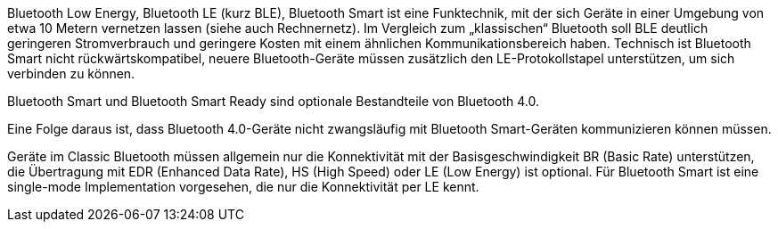 ﻿Bluetooth Low Energy, Bluetooth LE (kurz BLE), Bluetooth Smart ist eine Funktechnik, mit der sich Geräte in einer Umgebung von etwa 10 Metern vernetzen lassen (siehe auch Rechnernetz). Im Vergleich zum „klassischen“ Bluetooth soll BLE deutlich geringeren Stromverbrauch und geringere Kosten mit einem ähnlichen Kommunikationsbereich haben. Technisch ist Bluetooth Smart nicht rückwärtskompatibel, neuere Bluetooth-Geräte müssen zusätzlich den LE-Protokollstapel unterstützen, um sich verbinden zu können.

Bluetooth Smart und Bluetooth Smart Ready sind optionale Bestandteile von Bluetooth 4.0.

Eine Folge daraus ist, dass Bluetooth 4.0-Geräte nicht zwangsläufig mit Bluetooth Smart-Geräten kommunizieren können müssen.

Geräte im Classic Bluetooth müssen allgemein nur die Konnektivität mit der Basisgeschwindigkeit BR (Basic Rate) unterstützen, die Übertragung mit EDR (Enhanced Data Rate), HS (High Speed) oder LE (Low Energy) ist optional. Für Bluetooth Smart ist eine single-mode Implementation vorgesehen, die nur die Konnektivität per LE kennt.
